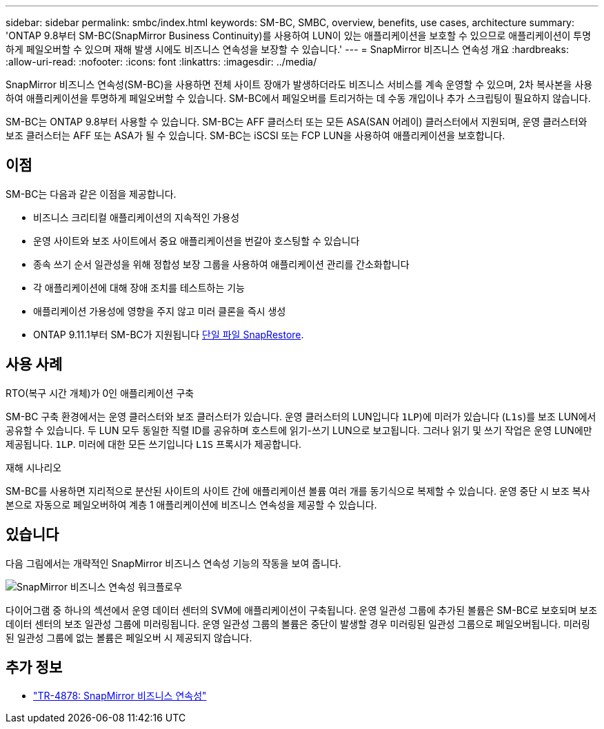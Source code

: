 ---
sidebar: sidebar 
permalink: smbc/index.html 
keywords: SM-BC, SMBC, overview, benefits, use cases, architecture 
summary: 'ONTAP 9.8부터 SM-BC(SnapMirror Business Continuity)를 사용하여 LUN이 있는 애플리케이션을 보호할 수 있으므로 애플리케이션이 투명하게 페일오버할 수 있으며 재해 발생 시에도 비즈니스 연속성을 보장할 수 있습니다.' 
---
= SnapMirror 비즈니스 연속성 개요
:hardbreaks:
:allow-uri-read: 
:nofooter: 
:icons: font
:linkattrs: 
:imagesdir: ../media/


[role="lead"]
SnapMirror 비즈니스 연속성(SM-BC)을 사용하면 전체 사이트 장애가 발생하더라도 비즈니스 서비스를 계속 운영할 수 있으며, 2차 복사본을 사용하여 애플리케이션을 투명하게 페일오버할 수 있습니다. SM-BC에서 페일오버를 트리거하는 데 수동 개입이나 추가 스크립팅이 필요하지 않습니다.

SM-BC는 ONTAP 9.8부터 사용할 수 있습니다. SM-BC는 AFF 클러스터 또는 모든 ASA(SAN 어레이) 클러스터에서 지원되며, 운영 클러스터와 보조 클러스터는 AFF 또는 ASA가 될 수 있습니다. SM-BC는 iSCSI 또는 FCP LUN을 사용하여 애플리케이션을 보호합니다.



== 이점

SM-BC는 다음과 같은 이점을 제공합니다.

* 비즈니스 크리티컬 애플리케이션의 지속적인 가용성
* 운영 사이트와 보조 사이트에서 중요 애플리케이션을 번갈아 호스팅할 수 있습니다
* 종속 쓰기 순서 일관성을 위해 정합성 보장 그룹을 사용하여 애플리케이션 관리를 간소화합니다
* 각 애플리케이션에 대해 장애 조치를 테스트하는 기능
* 애플리케이션 가용성에 영향을 주지 않고 미러 클론을 즉시 생성
* ONTAP 9.11.1부터 SM-BC가 지원됩니다 xref:../data-protection/restore-single-file-snapshot-task.html[단일 파일 SnapRestore].




== 사용 사례

.RTO(복구 시간 개체)가 0인 애플리케이션 구축
SM-BC 구축 환경에서는 운영 클러스터와 보조 클러스터가 있습니다. 운영 클러스터의 LUN입니다  `1LP`)에 미러가 있습니다 (`L1s`)를 보조 LUN에서 공유할 수 있습니다. 두 LUN 모두 동일한 직렬 ID를 공유하며 호스트에 읽기-쓰기 LUN으로 보고됩니다. 그러나 읽기 및 쓰기 작업은 운영 LUN에만 제공됩니다. `1LP`. 미러에 대한 모든 쓰기입니다 `L1S` 프록시가 제공합니다.

.재해 시나리오
SM-BC를 사용하면 지리적으로 분산된 사이트의 사이트 간에 애플리케이션 볼륨 여러 개를 동기식으로 복제할 수 있습니다. 운영 중단 시 보조 복사본으로 자동으로 페일오버하여 계층 1 애플리케이션에 비즈니스 연속성을 제공할 수 있습니다.



== 있습니다

다음 그림에서는 개략적인 SnapMirror 비즈니스 연속성 기능의 작동을 보여 줍니다.

image:workflow_san_snapmirror_business_continuity.png["SnapMirror 비즈니스 연속성 워크플로우"]

다이어그램 중 하나의 섹션에서 운영 데이터 센터의 SVM에 애플리케이션이 구축됩니다. 운영 일관성 그룹에 추가된 볼륨은 SM-BC로 보호되며 보조 데이터 센터의 보조 일관성 그룹에 미러링됩니다. 운영 일관성 그룹의 볼륨은 중단이 발생할 경우 미러링된 일관성 그룹으로 페일오버됩니다. 미러링된 일관성 그룹에 없는 볼륨은 페일오버 시 제공되지 않습니다.



== 추가 정보

* link:https://www.netapp.com/pdf.html?item=/media/21888-tr-4878.pdf["TR-4878: SnapMirror 비즈니스 연속성"^]

